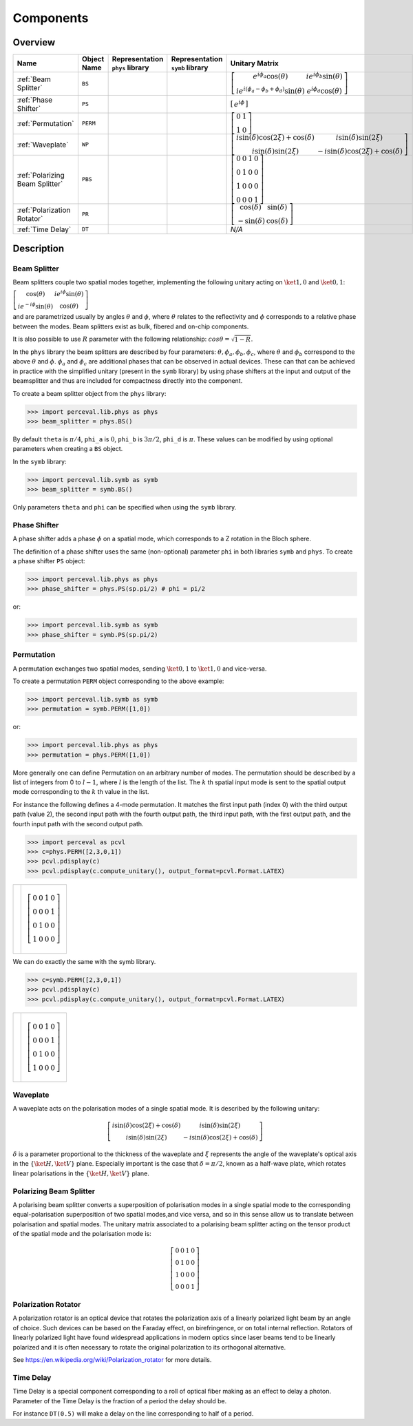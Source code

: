 Components
==========

Overview
--------

.. list-table::
   :header-rows: 1
   :width: 100%

   * - Name
     - Object Name
     - Representation ``phys`` library
     - Representation ``symb`` library
     - Unitary Matrix
   * - :ref:`Beam Splitter`
     - ``BS``
     - .. image:: _static/library/phys/bs.png
     - .. image:: _static/library/symb/bs.png
     - :math:`\left[\begin{matrix}e^{i \phi_{a}} \cos{\left(\theta \right)} & i e^{i \phi_{b}} \sin{\left(\theta \right)}\\i e^{i \left(\phi_{a} - \phi_{b} + \phi_{d}\right)} \sin{\left(\theta \right)} & e^{i \phi_{d}} \cos{\left(\theta \right)}\end{matrix}\right]`
   * - :ref:`Phase Shifter`
     - ``PS``
     - .. image:: _static/library/phys/ps.png
     - .. image:: _static/library/symb/ps.png
     - :math:`\left[\begin{matrix}e^{i \phi}\end{matrix}\right]`
   * - :ref:`Permutation`
     - ``PERM``
     - .. image:: _static/library/phys/perm.png
     - .. image:: _static/library/symb/perm.png
     - :math:`\left[\begin{matrix}0 & 1\\1 & 0\end{matrix}\right]`
   * - :ref:`Waveplate`
     - ``WP``
     - .. image:: _static/library/phys/wp.png
     - .. image:: _static/library/symb/wp.png
     - :math:`\left[\begin{matrix}i \sin{\left(\delta \right)} \cos{\left(2 \xi \right)} + \cos{\left(\delta \right)} & i \sin{\left(\delta \right)} \sin{\left(2 \xi \right)}\\i \sin{\left(\delta \right)} \sin{\left(2 \xi \right)} & - i \sin{\left(\delta \right)} \cos{\left(2 \xi \right)} + \cos{\left(\delta \right)}\end{matrix}\right]`
   * - :ref:`Polarizing Beam Splitter`
     - ``PBS``
     - .. image:: _static/library/phys/pbs.png
     - .. image:: _static/library/symb/pbs.png
     - :math:`\left[\begin{matrix}0 & 0 & 1 & 0\\0 & 1 & 0 & 0\\1 & 0 & 0 & 0\\0 & 0 & 0 & 1\end{matrix}\right]`
   * - :ref:`Polarization Rotator`
     - ``PR``
     - .. image:: _static/library/phys/pr.png
     - .. image:: _static/library/symb/pr.png
     - :math:`\left[\begin{matrix}\cos{\left(\delta \right)} & \sin{\left(\delta \right)}\\- \sin{\left(\delta \right)} & \cos{\left(\delta \right)}\end{matrix}\right]`
   * - :ref:`Time Delay`
     - ``DT``
     - .. image:: _static/library/phys/dt.png
     - .. image:: _static/library/symb/dt.png
     - `N/A`

Description
-----------

Beam Splitter
^^^^^^^^^^^^^

Beam splitters couple two spatial modes together, implementing the following unitary acting on :math:`\ket{1,0}` and :math:`\ket{0,1}`:

:math:`\left[\begin{matrix} \cos{\left(\theta \right)} & i e^{i \phi} \sin{\left(\theta \right)}\\i e^{-i \phi} \sin{\left(\theta \right)} &  \cos{\left(\theta \right)}\end{matrix}\right]`

and are parametrized usually by angles :math:`\theta` and :math:`\phi`, where :math:`\theta`
relates to the reflectivity and :math:`\phi` corresponds to a relative phase between the modes.
Beam splitters exist as bulk, fibered and on-chip components.

It is also possible to use :math:`R` parameter with the following relationship: :math:`cos \theta= \sqrt{1-R}`.

In the ``phys`` library the beam splitters are described by four parameters: :math:`\theta, \phi_a, \phi_b, \phi_c`,
where :math:`\theta` and :math:`\phi_b` correspond to the above :math:`\theta` and :math:`\phi`. :math:`\phi_a`
and :math:`\phi_c` are additional phases that can be observed in actual devices.
These can that can be achieved in practice with the simplified unitary (present in the ``symb`` library) by using phase
shifters at the input and output of the beamsplitter and thus are included for compactness directly into the component.

To create a beam splitter object from the ``phys`` library:

>>> import perceval.lib.phys as phys
>>> beam_splitter = phys.BS()

By default
``theta`` is :math:`\pi/4`,
``phi_a`` is :math:`0`,
``phi_b`` is :math:`3\pi/2`,
``phi_d`` is :math:`\pi`.
These values can be modified by using optional parameters when creating a ``BS`` object.

In the ``symb`` library:

>>> import perceval.lib.symb as symb
>>> beam_splitter = symb.BS()

Only parameters ``theta`` and ``phi`` can be specified when using the ``symb`` library.


Phase Shifter
^^^^^^^^^^^^^

A phase shifter adds a phase :math:`\phi` on a spatial mode, which corresponds to a Z rotation in the Bloch sphere.

The definition of a phase shifter uses the same (non-optional) parameter ``phi`` in both libraries ``symb`` and ``phys``.
To create a phase shifter ``PS`` object:

>>> import perceval.lib.phys as phys
>>> phase_shifter = phys.PS(sp.pi/2) # phi = pi/2

or:

>>> import perceval.lib.symb as symb
>>> phase_shifter = symb.PS(sp.pi/2)


Permutation
^^^^^^^^^^^

A permutation exchanges two spatial modes, sending :math:`\ket{0,1}` to :math:`\ket{1,0}` and vice-versa.

To create a permutation ``PERM`` object corresponding to the above example:

>>> import perceval.lib.symb as symb
>>> permutation = symb.PERM([1,0])

or:

>>> import perceval.lib.phys as phys
>>> permutation = phys.PERM([1,0])

More generally one can define Permutation on an arbitrary number of modes.
The permutation should be described by a list of integers from 0 to :math:`l-1`, where :math:`l` is the length of the list.
The :math:`k` th spatial input mode is sent to the spatial output mode corresponding to the :math:`k` th value in the list.

For instance the following defines
a 4-mode permutation. It matches the first input path (index 0) with the third output path (value 2), the second input path with the fourth output path, the third input path, with the first output path, and the fourth input path with the second output path.

>>> import perceval as pcvl
>>> c=phys.PERM([2,3,0,1])
>>> pcvl.pdisplay(c)
>>> pcvl.pdisplay(c.compute_unitary(), output_format=pcvl.Format.LATEX)

.. list-table::

   * - .. image:: _static/library/phys/perm-2310.png
           :width: 180
     - .. math::
            \left[\begin{matrix}0 & 0 & 1 & 0\\0 & 0 & 0 & 1\\0 & 1 & 0 & 0\\1 & 0 & 0 & 0\end{matrix}\right]

We can do exactly the same with the symb library.

>>> c=symb.PERM([2,3,0,1])
>>> pcvl.pdisplay(c)
>>> pcvl.pdisplay(c.compute_unitary(), output_format=pcvl.Format.LATEX)

.. list-table::

   * - .. image:: _static/library/symb/perm-2310.png
           :width: 180
     - .. math::
            \left[\begin{matrix}0 & 0 & 1 & 0\\0 & 0 & 0 & 1\\0 & 1 & 0 & 0\\1 & 0 & 0 & 0\end{matrix}\right]

Waveplate
^^^^^^^^^^

A waveplate acts on the polarisation modes of a single spatial mode. It is described by the following unitary:

.. math::
    \left[\begin{matrix}i \sin{\left(\delta \right)} \cos{\left(2 \xi \right)} + \cos{\left(\delta \right)} & i \sin{\left(\delta \right)} \sin{\left(2 \xi \right)}\\i \sin{\left(\delta \right)} \sin{\left(2 \xi \right)} & - i \sin{\left(\delta \right)} \cos{\left(2 \xi \right)} + \cos{\left(\delta \right)}\end{matrix}\right]

:math:`\delta` is a parameter proportional to the thickness of the waveplate and :math:`\xi` represents the angle of the waveplate's optical axis in the :math:`\left\{\ket{H}, \ket{V}\right\}` plane. Especially important is the case that :math:`\delta=\pi/2`, known as a half-wave plate, which rotates linear polarisations in the :math:`\left\{\ket{H}, \ket{V}\right\}` plane.

Polarizing Beam Splitter
^^^^^^^^^^^^^^^^^^^^^^^^

A polarising beam splitter converts a superposition of polarisation modes in a single spatial mode to the corresponding equal-polarisation superposition of two spatial modes,and vice versa, and so in this sense allow us to translate between polarisation and spatial modes. The unitary matrix associated to a polarising beam splitter acting on the tensor product of the spatial mode and the polarisation mode is:

.. math::
    \left[\begin{matrix}0 & 0 & 1 & 0\\0 & 1 & 0 & 0\\1 & 0 & 0 & 0\\0 & 0 & 0 & 1\end{matrix}\right]

Polarization Rotator
^^^^^^^^^^^^^^^^^^^^

A polarization rotator is an optical device that rotates the polarization axis of a linearly polarized light beam by an angle of choice.
Such devices can be based on the Faraday effect, on birefringence, or on total internal reflection.
Rotators of linearly polarized light have found widespread applications in modern optics since laser beams tend to be linearly polarized and it is often necessary to rotate the original polarization to its orthogonal alternative.

See https://en.wikipedia.org/wiki/Polarization_rotator for more details.

Time Delay
^^^^^^^^^^

Time Delay is a special component corresponding to a roll of optical fiber making as an effect to delay a photon.
Parameter of the Time Delay is the fraction of a period the delay should be.

For instance ``DT(0.5)`` will make a delay on the line corresponding to half of a period.
